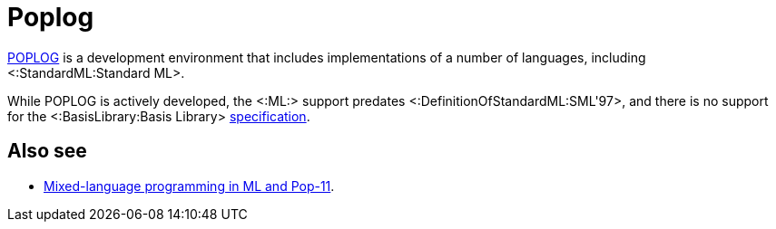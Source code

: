 Poplog
======

http://www.cs.bham.ac.uk/research/poplog/poplog.info.html[POPLOG] is a
development environment that includes implementations of a number of
languages, including <:StandardML:Standard ML>.

While POPLOG is actively developed, the <:ML:> support predates
<:DefinitionOfStandardML:SML'97>, and there is no support for the
<:BasisLibrary:Basis Library>
http://www.sml-family.org/Basis[specification].

== Also see ==

 * http://www.cs.bham.ac.uk/research/poplog/doc/pmlhelp/mlinpop[Mixed-language programming in ML and Pop-11].
